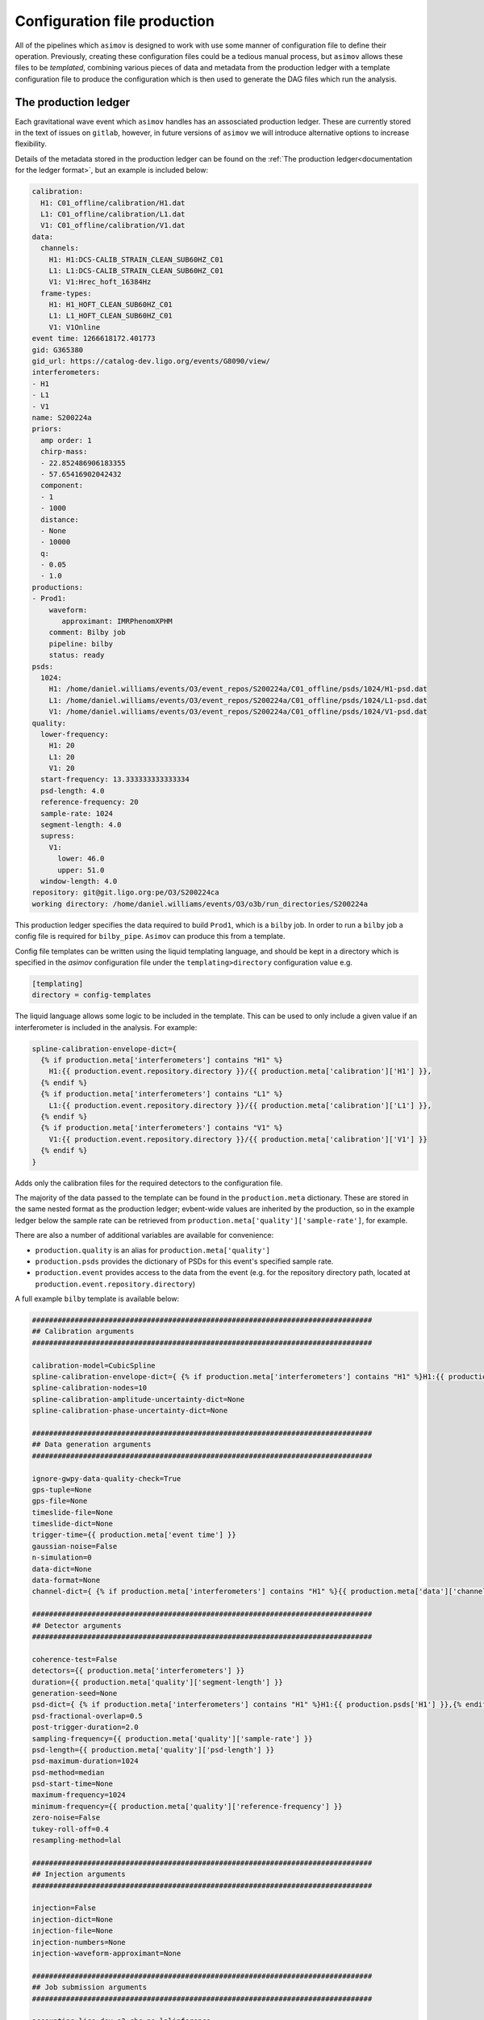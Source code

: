 =============================
Configuration file production
=============================

All of the pipelines which ``asimov`` is designed to work with use some manner of configuration file to define their operation.
Previously, creating these configuration files could be a tedious manual process, but ``asimov`` allows these files to be *templated*, combining various pieces of data and metadata from the production ledger with a template configuration file to produce the configuration which is then used to generate the DAG files which run the analysis.

The production ledger
---------------------

Each gravitational wave event which ``asimov`` handles has an assosciated production ledger.
These are currently stored in the text of issues on ``gitlab``, however, in future versions of ``asimov`` we will introduce alternative options to increase flexibility.

Details of the metadata stored in the production ledger can be found on the :ref:`The production ledger<documentation for the ledger format>`, but an example is included below:

.. code-block:: yaml

    calibration:
      H1: C01_offline/calibration/H1.dat
      L1: C01_offline/calibration/L1.dat
      V1: C01_offline/calibration/V1.dat
    data:
      channels:
	H1: H1:DCS-CALIB_STRAIN_CLEAN_SUB60HZ_C01
	L1: L1:DCS-CALIB_STRAIN_CLEAN_SUB60HZ_C01
	V1: V1:Hrec_hoft_16384Hz
      frame-types:
	H1: H1_HOFT_CLEAN_SUB60HZ_C01
	L1: L1_HOFT_CLEAN_SUB60HZ_C01
	V1: V1Online
    event time: 1266618172.401773
    gid: G365380
    gid_url: https://catalog-dev.ligo.org/events/G8090/view/
    interferometers:
    - H1
    - L1
    - V1
    name: S200224a
    priors:
      amp order: 1
      chirp-mass:
      - 22.852486906183355
      - 57.65416902042432
      component:
      - 1
      - 1000
      distance:
      - None
      - 10000
      q:
      - 0.05
      - 1.0
    productions:
    - Prod1:
        waveform:
	   approximant: IMRPhenomXPHM
	comment: Bilby job
	pipeline: bilby
	status: ready
    psds:
      1024:
	H1: /home/daniel.williams/events/O3/event_repos/S200224a/C01_offline/psds/1024/H1-psd.dat
	L1: /home/daniel.williams/events/O3/event_repos/S200224a/C01_offline/psds/1024/L1-psd.dat
	V1: /home/daniel.williams/events/O3/event_repos/S200224a/C01_offline/psds/1024/V1-psd.dat
    quality:
      lower-frequency:
	H1: 20
	L1: 20
	V1: 20
      start-frequency: 13.333333333333334
      psd-length: 4.0
      reference-frequency: 20
      sample-rate: 1024
      segment-length: 4.0
      supress:
	V1:
	  lower: 46.0
	  upper: 51.0
      window-length: 4.0
    repository: git@git.ligo.org:pe/O3/S200224ca
    working directory: /home/daniel.williams/events/O3/o3b/run_directories/S200224a



This production ledger specifies the data required to build ``Prod1``, which is a ``bilby`` job.
In order to run a ``bilby`` job a config file is required for ``bilby_pipe``.
``Asimov`` can produce this from a template.

Config file templates can be written using the liquid templating language, and should be kept in a directory which is specified in the `asimov` configuration file under the ``templating>directory`` configuration value e.g.

.. code-block:: ini

   [templating]
   directory = config-templates


The liquid language allows some logic to be included in the template.
This can be used to only include a given value if an interferometer is included in the analysis.
For example:

.. code-block:: ini

    spline-calibration-envelope-dict={
      {% if production.meta['interferometers'] contains "H1" %}
	H1:{{ production.event.repository.directory }}/{{ production.meta['calibration']['H1'] }},
      {% endif %}
      {% if production.meta['interferometers'] contains "L1" %}
	L1:{{ production.event.repository.directory }}/{{ production.meta['calibration']['L1'] }},
      {% endif %}
      {% if production.meta['interferometers'] contains "V1" %}
	V1:{{ production.event.repository.directory }}/{{ production.meta['calibration']['V1'] }}
      {% endif %}
    }

Adds only the calibration files for the required detectors to the configuration file.


The majority of the data passed to the template can be found in the ``production.meta`` dictionary.
These are stored in the same nested format as the production ledger; evbent-wide values are inherited by the production, so in the example ledger below the sample rate can be retrieved from ``production.meta['quality']['sample-rate']``, for example.

There are also a number of additional variables are available for convenience:

+ ``production.quality`` is an alias for ``production.meta['quality']``
+ ``production.psds`` provides the dictionary of PSDs for this event's specified sample rate.
+ ``production.event`` provides access to the data from the event (e.g. for the repository directory path, located at ``production.event.repository.directory``)

A full example ``bilby`` template is available below:

.. code-block:: ini

    ################################################################################
    ## Calibration arguments
    ################################################################################

    calibration-model=CubicSpline
    spline-calibration-envelope-dict={ {% if production.meta['interferometers'] contains "H1" %}H1:{{ production.event.repository.directory }}/{{ production.meta['calibration']['H1'] }},{% endif %}{% if production.meta['interferometers'] contains "L1" %}L1:{{ production.event.repository.directory }}/{{ production.meta['calibration']['L1'] }},{% endif %}{% if production.meta['interferometers'] contains "V1" %}V1:{{ production.event.repository.directory }}/{{ production.meta['calibration']['V1'] }}{% endif %} }
    spline-calibration-nodes=10
    spline-calibration-amplitude-uncertainty-dict=None
    spline-calibration-phase-uncertainty-dict=None

    ################################################################################
    ## Data generation arguments
    ################################################################################

    ignore-gwpy-data-quality-check=True
    gps-tuple=None
    gps-file=None
    timeslide-file=None
    timeslide-dict=None
    trigger-time={{ production.meta['event time'] }}
    gaussian-noise=False
    n-simulation=0
    data-dict=None
    data-format=None
    channel-dict={ {% if production.meta['interferometers'] contains "H1" %}{{ production.meta['data']['channels']['H1'] }},{% endif %} {% if production.meta['interferometers'] contains "L1" %}{{ production.meta['data']['channels']['L1'] }},{% endif %}{% if production.meta['interferometers'] contains "V1" %}{{ production.meta['data']['channels']['V1'] }}{% endif %} }

    ################################################################################
    ## Detector arguments
    ################################################################################

    coherence-test=False
    detectors={{ production.meta['interferometers'] }}
    duration={{ production.meta['quality']['segment-length'] }}
    generation-seed=None
    psd-dict={ {% if production.meta['interferometers'] contains "H1" %}H1:{{ production.psds['H1'] }},{% endif %} {% if production.meta['interferometers'] contains "L1" %}L1:{{ production.psds['L1'] }},{% endif %} {% if production.meta['interferometers'] contains "V1" %}V1:{{ production.psds['V1'] }}{% endif %} }
    psd-fractional-overlap=0.5
    post-trigger-duration=2.0
    sampling-frequency={{ production.meta['quality']['sample-rate'] }}
    psd-length={{ production.meta['quality']['psd-length'] }}
    psd-maximum-duration=1024
    psd-method=median
    psd-start-time=None
    maximum-frequency=1024
    minimum-frequency={{ production.meta['quality']['reference-frequency'] }}
    zero-noise=False
    tukey-roll-off=0.4
    resampling-method=lal

    ################################################################################
    ## Injection arguments
    ################################################################################

    injection=False
    injection-dict=None
    injection-file=None
    injection-numbers=None
    injection-waveform-approximant=None

    ################################################################################
    ## Job submission arguments
    ################################################################################

    accounting=ligo.dev.o3.cbc.pe.lalinference
    label={{ production.name }}
    local=False
    local-generation=False
    local-plot=False
    outdir={{ production.rundir }}
    periodic-restart-time=28800
    request-memory=4.0
    request-memory-generation=None
    request-cpus=4
    singularity-image=None
    scheduler=condor
    scheduler-args=None
    scheduler-module=None
    scheduler-env=None
    transfer-files=False
    log-directory=None
    online-pe=False
    osg=False

    ################################################################################
    ## Likelihood arguments
    ################################################################################

    distance-marginalization=True
    distance-marginalization-lookup-table=None
    phase-marginalization=True
    time-marginalization=True
    jitter-time=True
    reference-frame={% if production.meta['interferometers'] contains "H1" %}H1{% endif %}{% if production.meta['interferometers'] contains "L1" %}L1{% endif %}{% if production.meta['interferometers'] contains "V1" %}V1{% endif %}
    time-reference={% if production.meta['interferometers'] contains "H1" %}H1{% elsif production.meta['interferometers'] contains "L1" %}L1{% elsif production.meta['interferometers'] contains "V1" %}V1{% endif %}
    likelihood-type=GravitationalWaveTransient
    roq-folder=None
    roq-scale-factor=1
    extra-likelihood-kwargs=None

    ################################################################################
    ## Output arguments
    ################################################################################

    create-plots=True
    plot-calibration=False
    plot-corner=False
    plot-marginal=False
    plot-skymap=False
    plot-waveform=False
    plot-format=png
    create-summary=False
    email=None
    existing-dir=None
    webdir=/home/pe.o3/public_html/LVC/o3b-catalog/{{ production.event.name }}/{{ production.name }}
    summarypages-arguments=None

    ################################################################################
    ## Prior arguments
    ################################################################################

    default-prior=BBHPriorDict
    deltaT=0.2
    prior-file=4s
    prior-dict=None
    convert-to-flat-in-component-mass=False

    ################################################################################
    ## Post processing arguments
    ################################################################################

    postprocessing-executable=None
    postprocessing-arguments=None
    single-postprocessing-executable=None
    single-postprocessing-arguments=None

    ################################################################################
    ## Sampler arguments
    ################################################################################

    sampler=dynesty
    sampling-seed=None
    n-parallel=5
    sampler-kwargs={'queue_size': 4, 'nlive': 2000, 'sample': 'rwalk', 'walks': 100, 'n_check_point': 2000, 'nact': 10, 'npool': 4}

    ################################################################################
    ## Waveform arguments
    ################################################################################

    waveform-generator=bilby.gw.waveform_generator.WaveformGenerator
    reference-frequency={{ production.meta['quality']['reference-frequency'] }}
    waveform-approximant={{ production.meta['waveform']['approximant'] }}
    catch-waveform-errors=False
    pn-spin-order=-1
    pn-tidal-order=-1
    pn-phase-order=-1
    pn-amplitude-order=0
    mode-array=None
    frequency-domain-source-model=lal_binary_black_hole
